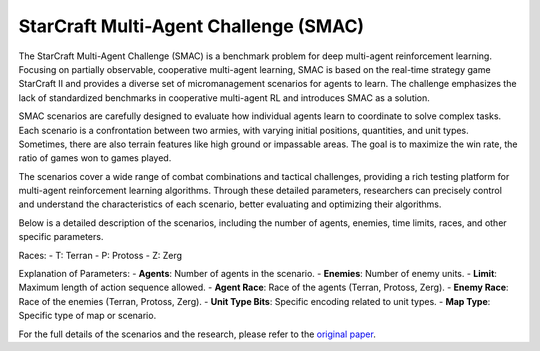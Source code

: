 StarCraft Multi-Agent Challenge (SMAC)
================================================

The StarCraft Multi-Agent Challenge (SMAC) is a benchmark problem for deep multi-agent reinforcement learning. Focusing on partially observable, cooperative multi-agent learning, SMAC is based on the real-time strategy game StarCraft II and provides a diverse set of micromanagement scenarios for agents to learn. The challenge emphasizes the lack of standardized benchmarks in cooperative multi-agent RL and introduces SMAC as a solution.

SMAC scenarios are carefully designed to evaluate how individual agents learn to coordinate to solve complex tasks. Each scenario is a confrontation between two armies, with varying initial positions, quantities, and unit types. Sometimes, there are also terrain features like high ground or impassable areas. The goal is to maximize the win rate, the ratio of games won to games played.

The scenarios cover a wide range of combat combinations and tactical challenges, providing a rich testing platform for multi-agent reinforcement learning algorithms. Through these detailed parameters, researchers can precisely control and understand the characteristics of each scenario, better evaluating and optimizing their algorithms.

Below is a detailed description of the scenarios, including the number of agents, enemies, time limits, races, and other specific parameters.

.. list-table:: SMAC Scenarios
   :widths: 15 10 10 10 10 10 10 10
   :header-rows: 1

   * - Scenario
     - Difficulty
     - Agents
     - Enemies
     - Limit
     - Agent Race
     - Enemy Race
     - Unit Type Bits
     - Map Type
   * - 2m_vs_1z
     - Easy
     - 2
     - 1
     - 150
     - T
     - P
     - 0
     - marines
   * - 2s3z
     - Easy
     - 5
     - 5
     - 120
     - P
     - P
     - 2
     - stalkers_and_zealots
   * - 2s_vs_1sc
     - Easy
     - 2
     - 1
     - 300
     - P
     - Z
     - 0
     - stalkers
   * - 3m
     - Easy
     - 3
     - 3
     - 60
     - T
     - T
     - 0
     - marines
   * - 3s_vs_3z
     - Easy
     - 3
     - 3
     - 150
     - P
     - P
     - 0
     - stalkers
   * - 3s_vs_4z
     - Easy
     - 3
     - 4
     - 200
     - P
     - P
     - 0
     - stalkers
   * - 8m
     - Easy
     - 8
     - 8
     - 120
     - T
     - T
     - 0
     - marines
   * - so_many_baneling
     - Easy
     - 7
     - 32
     - 100
     - P
     - Z
     - 0
     - zealots
   * - MMM
     - Hard
     - 10
     - 10
     - 150
     - T
     - T
     - 3
     - MMM
   * - 1c3s5z
     - Easy
     - 9
     - 9
     - 180
     - P
     - P
     - 3
     - colossi_stalkers_zealots
   * - bane_vs_bane
     - Easy
     - 24
     - 24
     - 200
     - Z
     - Z
     - 2
     - bane
   * - 2c_vs_64zg
     - Hard
     - 2
     - 64
     - 400
     - P
     - Z
     - 0
     - colossus
   * - 3s5z
     - Hard
     - 8
     - 8
     - 150
     - P
     - P
     - 2
     - stalkers_and_zealots
   * - 5m_vs_6m
     - Hard
     - 5
     - 6
     - 70
     - T
     - T
     - 0
     - marines
   * - 3s_vs_5z
     - Hard
     - 3
     - 5
     - 250
     - P
     - P
     - 0
     - stalkers
   * - 8m_vs_9m
     - Hard
     - 8
     - 9
     - 120
     - T
     - T
     - 0
     - marines
   * - 25m
     - Hard
     - 25
     - 25
     - 150
     - T
     - T
     - 0
     - marines
   * - 10m_vs_11m
     - Hard
     - 10
     - 11
     - 150
     - T
     - T
     - 0
     - marines
   * - 27m_vs_30m
     - Super Hard
     - 27
     - 30
     - 180
     - T
     - T
     - 0
     - marines
   * - 3s5z_vs_3s6z
     - Super Hard
     - 8
     - 9
     - 170
     - P
     - P
     - 2
     - stalkers_and_zealots
   * - 6h_vs_8z
     - Super Hard
     - 6
     - 8
     - 150
     - Z
     - P
     - 0
     - hydralisks
   * - MMM2
     - Super Hard
     - 10
     - 12
     - 180
     - T
     - T
     - 3
     - MMM
   * - corridor
     - Super Hard
     - 6
     - 24
     - 400
     - P
     - Z
     - 0
     - zealots


Races:
- T: Terran
- P: Protoss
- Z: Zerg

Explanation of Parameters:
- **Agents**: Number of agents in the scenario.
- **Enemies**: Number of enemy units.
- **Limit**: Maximum length of action sequence allowed.
- **Agent Race**: Race of the agents (Terran, Protoss, Zerg).
- **Enemy Race**: Race of the enemies (Terran, Protoss, Zerg).
- **Unit Type Bits**: Specific encoding related to unit types.
- **Map Type**: Specific type of map or scenario.

For the full details of the scenarios and the research, please refer to the `original paper <https://arxiv.org/abs/1902.04043v5>`_.
